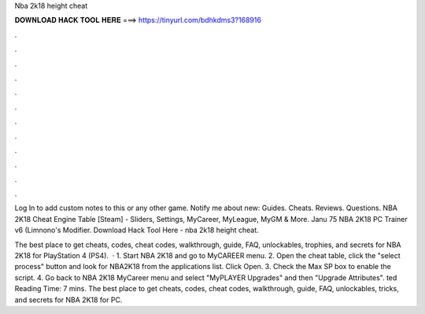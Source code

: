 Nba 2k18 height cheat



𝐃𝐎𝐖𝐍𝐋𝐎𝐀𝐃 𝐇𝐀𝐂𝐊 𝐓𝐎𝐎𝐋 𝐇𝐄𝐑𝐄 ===> https://tinyurl.com/bdhkdms3?168916



.



.



.



.



.



.



.



.



.



.



.



.

Log In to add custom notes to this or any other game. Notify me about new: Guides. Cheats. Reviews. Questions. NBA 2K18 Cheat Engine Table [Steam] - Sliders, Settings, MyCareer, MyLeague, MyGM & More. Janu 75 NBA 2K18 PC Trainer v6 (Limnono's Modifier. Download Hack Tool Here -  nba 2k18 height cheat.

The best place to get cheats, codes, cheat codes, walkthrough, guide, FAQ, unlockables, trophies, and secrets for NBA 2K18 for PlayStation 4 (PS4).  · 1. Start NBA 2K18 and go to MyCAREER menu. 2. Open the cheat table, click the "select process" button and look for NBA2K18 from the applications list. Click Open. 3. Check the Max SP box to enable the script. 4. Go back to NBA 2K18 MyCareer menu and select "MyPLAYER Upgrades" and then "Upgrade Attributes". ted Reading Time: 7 mins. The best place to get cheats, codes, cheat codes, walkthrough, guide, FAQ, unlockables, tricks, and secrets for NBA 2K18 for PC.
